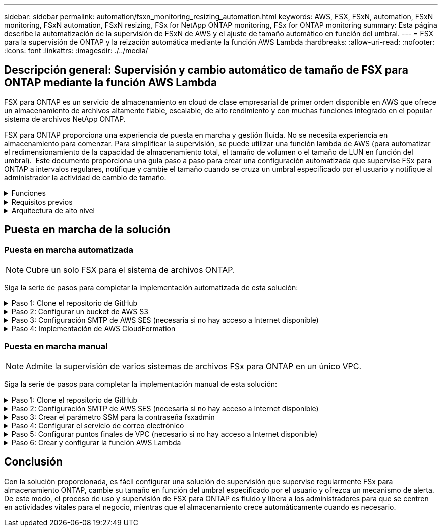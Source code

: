 ---
sidebar: sidebar 
permalink: automation/fsxn_monitoring_resizing_automation.html 
keywords: AWS, FSX, FSxN, automation, FSxN monitoring, FSxN automation, FSxN resizing, FSx for NetApp ONTAP monitoring, FSx for ONTAP monitoring 
summary: Esta página describe la automatización de la supervisión de FSxN de AWS y el ajuste de tamaño automático en función del umbral. 
---
= FSX para la supervisión de ONTAP y la reización automática mediante la función AWS Lambda
:hardbreaks:
:allow-uri-read: 
:nofooter: 
:icons: font
:linkattrs: 
:imagesdir: ./../media/




== Descripción general: Supervisión y cambio automático de tamaño de FSX para ONTAP mediante la función AWS Lambda

FSX para ONTAP es un servicio de almacenamiento en cloud de clase empresarial de primer orden disponible en AWS que ofrece un almacenamiento de archivos altamente fiable, escalable, de alto rendimiento y con muchas funciones integrado en el popular sistema de archivos NetApp ONTAP.

FSX para ONTAP proporciona una experiencia de puesta en marcha y gestión fluida. No se necesita experiencia en almacenamiento para comenzar. Para simplificar la supervisión, se puede utilizar una función lambda de AWS (para automatizar el redimensionamiento de la capacidad de almacenamiento total, el tamaño de volumen o el tamaño de LUN en función del umbral).  Este documento proporciona una guía paso a paso para crear una configuración automatizada que supervise FSx para ONTAP a intervalos regulares, notifique y cambie el tamaño cuando se cruza un umbral especificado por el usuario y notifique al administrador la actividad de cambio de tamaño.

.Funciones
[%collapsible]
====
La solución ofrece las siguientes funciones:

* Capacidad de supervisión:
+
** Uso de la capacidad de almacenamiento general de FSX para ONTAP
** Uso de cada volumen (con aprovisionamiento ligero/con aprovisionamiento grueso)
** Uso de cada LUN (con aprovisionamiento ligero/con aprovisionamiento grueso)


* Capacidad de cambiar el tamaño de cualquiera de los valores anteriores cuando se supera un umbral definido por el usuario
* Mecanismo de alertas para recibir avisos de uso y notificaciones de cambio de tamaño por correo electrónico
* Capacidad para eliminar snapshots más antiguas que el umbral definido por el usuario
* Capacidad de obtener una lista de volúmenes FlexClone y copias Snapshot asociadas
* Capacidad para supervisar las comprobaciones a intervalos regulares
* Posibilidad de utilizar la solución con o sin acceso a Internet
* Capacidad para implementar manualmente o usar la plantilla de AWS CloudFormation
* Capacidad de supervisar varios sistemas de archivos FSx para ONTAP en un único VPC


====
.Requisitos previos
[%collapsible]
====
Antes de empezar, compruebe que se cumplan los siguientes requisitos previos:

* Se pone en marcha FSX para ONTAP
* Subred privada con conectividad a FSx para ONTAP
* Se ha establecido la contraseña "fsxadmin" para FSX para ONTAP


====
.Arquitectura de alto nivel
[%collapsible]
====
* La función AWS Lambda hace que las llamadas API se realice a FSX para ONTAP a fin de recuperar y actualizar el tamaño de la capacidad de almacenamiento, volúmenes y LUN.
* Contraseña de fsxadmin almacenada como cadena segura en AWS SSM Parameter Store para una capa de seguridad añadida.
* Se utiliza el servicio de correo electrónico simple (SES) de AWS para notificar a los usuarios finales cuando se produce un evento de cambio de tamaño.
* Si implementa la solución en una VPC sin acceso a Internet, los extremos de VPC para AWS SSM, FSx y SES están configurados para permitir que Lambda llegue a estos servicios a través de la red interna de AWS.


image:fsxn-monitoring-resizing-architecture.png["Esta imagen muestra la arquitectura de alto nivel utilizada en esta solución."]

====


== Puesta en marcha de la solución



=== Puesta en marcha automatizada


NOTE: Cubre un solo FSX para el sistema de archivos ONTAP.

Siga la serie de pasos para completar la implementación automatizada de esta solución:

.Paso 1: Clone el repositorio de GitHub
[%collapsible]
====
Clone el repositorio de GitHub en el sistema local:

[listing]
----
git clone https://github.com/NetApp/fsxn-monitoring-auto-resizing.git
----
====
.Paso 2: Configurar un bucket de AWS S3
[%collapsible]
====
. Vaya a AWS Console > *S3* y haga clic en *Crear bucket*. Cree el bloque con la configuración predeterminada.
. Una vez dentro del depósito, haz clic en *Upload* > *Add files* y selecciona *Utilities.zip* en el repositorio clonado de GitHub en tu sistema.
+
image:fsxn-monitoring-resizing-s3-upload-zip-files.png["Esta imagen muestra la ventana S3 con los archivos zip que se cargan"]



====
.Paso 3: Configuración SMTP de AWS SES (necesaria si no hay acceso a Internet disponible)
[%collapsible]
====
Siga este paso si desea implementar la solución sin acceso a Internet (Nota: Se agregarán costos asociados con los endpoints de VPC que se configuran).

. Vaya a AWS Console > *AWS Simple Email Service (SES)* > *Configuración SMTP* y haga clic en *Crear credenciales SMTP*
. Introduzca un nombre de usuario de IAM o déjelo en el valor predeterminado y haga clic en *Crear usuario*. Guarde el *nombre de usuario SMTP* y la *contraseña SMTP* para su uso posterior.
+

NOTE: Omita este paso si la configuración SMTP de SES ya está en su lugar.

+
image:fsxn-monitoring-resizing-ses-smtp-creds-addition.png["Esta imagen muestra la ventana Crear Credenciales SMTP en AWS SES"]



====
.Paso 4: Implementación de AWS CloudFormation
[%collapsible]
====
. Vaya a AWS Console > *CloudFormation* > Crear pila > Con nuevos recursos (estándar).
+
[listing]
----
Prepare template: Template is ready
Specify template: Upload a template file
Choose file: Browse to the cloned GitHub repo and select fsxn-monitoring-solution.yaml
----
+
image:fsxn-monitoring-resizing-create-cft-1.png["Esta imagen muestra la ventana de creación de pila de AWS CloudFormation"]

+
Haga clic en Siguiente

. Introduzca los detalles de la pila. Haga clic en Siguiente y marque la casilla de verificación “Reconozco que AWS CloudFormation podría crear recursos de IAM” y haga clic en Enviar.
+

NOTE: Si «¿El VPC tiene acceso a Internet?» Se establece en Falso, se requiere el nombre de usuario SMTP para AWS SES y la contraseña SMTP para AWS SES. De lo contrario, se pueden dejar vacíos.

+
image:fsxn-monitoring-resizing-cft-stack-details-1.png["Esta imagen muestra la ventana Detalles de la pila de AWS CloudFormation"]

+
image:fsxn-monitoring-resizing-cft-stack-details-2.png["Esta imagen muestra la ventana Detalles de la pila de AWS CloudFormation"]

+
image:fsxn-monitoring-resizing-cft-stack-details-3.png["Esta imagen muestra la ventana Detalles de la pila de AWS CloudFormation"]

+
image:fsxn-monitoring-resizing-cft-stack-details-4.png["Esta imagen muestra la ventana Detalles de la pila de AWS CloudFormation"]

. Una vez que se inicie la implementación de CloudFormation, el ID de correo electrónico mencionado en el “ID de correo electrónico del remitente” recibirá un correo electrónico pidiéndoles que autoricen el uso de la dirección de correo electrónico con AWS SES. Haga clic en el enlace para verificar la dirección de correo electrónico.
. Una vez que se complete la implementación de la pila de CloudFormation, si hay advertencias/notificaciones, se enviará un correo electrónico al ID de correo electrónico del destinatario con los detalles de la notificación.
+
image:fsxn-monitoring-resizing-email-1.png["Esta imagen muestra la notificación por correo electrónico recibida cuando las notificaciones están disponibles"]

+
image:fsxn-monitoring-resizing-email-2.png["Esta imagen muestra la notificación por correo electrónico recibida cuando las notificaciones están disponibles"]



====


=== Puesta en marcha manual


NOTE: Admite la supervisión de varios sistemas de archivos FSx para ONTAP en un único VPC.

Siga la serie de pasos para completar la implementación manual de esta solución:

.Paso 1: Clone el repositorio de GitHub
[%collapsible]
====
Clone el repositorio de GitHub en el sistema local:

[listing]
----
git clone https://github.com/NetApp/fsxn-monitoring-auto-resizing.git
----
====
.Paso 2: Configuración SMTP de AWS SES (necesaria si no hay acceso a Internet disponible)
[%collapsible]
====
Siga este paso si desea implementar la solución sin acceso a Internet (Nota: Se agregarán costos asociados con los endpoints de VPC que se configuran).

. Vaya a AWS Console > *AWS Simple Email Service (SES)* > Configuración SMTP y haga clic en *Crear credenciales SMTP*
. Introduzca un nombre de usuario de IAM o déjelo en el valor predeterminado y haga clic en Crear. Guarde el nombre de usuario y la contraseña para seguir utilizándolo.
+
image:fsxn-monitoring-resizing-ses-smtp-creds-addition.png["Esta imagen muestra la ventana Crear Credenciales SMTP en AWS SES"]



====
.Paso 3: Crear el parámetro SSM para la contraseña fsxadmin
[%collapsible]
====
Navegue hasta la Consola de AWS > *Parameter Store* y haga clic en *Create parameter*.

[listing]
----
Name: <Any name/path for storing fsxadmin password>
Tier: Standard
Type: SecureString
KMS key source: My current account
  KMS Key ID: <Use the default one selected>
Value: <Enter the password for "fsxadmin" user configured on FSx for ONTAP>
----
Haga clic en *Crear parámetro*.
Repita los pasos anteriores para que se supervisen todos los sistemas de archivos FSX for ONTAP.

Repita los pasos anteriores para que se supervisen todos los sistemas de archivos FSX for ONTAP.

image:fsxn-monitoring-resizing-ssm-parameter.png["Esta imagen muestra la ventana de creación de parámetros SSM en la consola de AWS."]

Realice los mismos pasos para almacenar el nombre de usuario smtp y la contraseña smtp si implementa la solución sin acceso a Internet. De lo contrario, omita la adición de estos 2 parámetros.

====
.Paso 4: Configurar el servicio de correo electrónico
[%collapsible]
====
Navegue hasta la Consola de AWS > *simple Email Service (SES)* y haga clic en *Crear identidad*.

[listing]
----
Identity type: Email address
Email address: <Enter an email address to be used for sending resizing notifications>
----
Haga clic en *Crear identidad*

El ID de correo electrónico mencionado en el “ID de correo electrónico del remitente” recibirá un correo electrónico solicitando al propietario que autorice el uso de la dirección de correo electrónico con AWS SES. Haga clic en el enlace para verificar la dirección de correo electrónico.

image:fsxn-monitoring-resizing-ses.png["Esta imagen muestra la ventana SES Identity Creation de la consola de AWS."]

====
.Paso 5: Configurar puntos finales de VPC (necesario si no hay acceso a Internet disponible)
[%collapsible]
====

NOTE: Solo es necesario si se implementa sin acceso a Internet. Habrá costes adicionales asociados a los extremos de VPC.

. Vaya a AWS Console > *VPC* > *Endpoints* y haga clic en *Create Endpoint* e introduzca los siguientes detalles:
+
[listing]
----
Name: <Any name for the vpc endpoint>
Service category: AWS Services
Services: com.amazonaws.<region>.fsx
vpc: <select the vpc where lambda will be deployed>
subnets: <select the subnets where lambda will be deployed>
Security groups: <select the security group>
Policy: <Either choose Full access or set your own custom policy>
----
+
Haga clic en Crear punto final.

+
image:fsxn-monitoring-resizing-vpc-endpoint-create-1.png["Esta imagen muestra la ventana de creación de punto final de VPC"]

+
image:fsxn-monitoring-resizing-vpc-endpoint-create-2.png["Esta imagen muestra la ventana de creación de punto final de VPC"]

. Siga el mismo proceso para crear puntos finales de VPC SES y SSM. Todos los parámetros son los mismos que los anteriores, excepto los Servicios que corresponden a *com.amazonaws.<region>.smtp* y *com.amazonaws.<region>.ssm* respectivamente.


====
.Paso 6: Crear y configurar la función AWS Lambda
[%collapsible]
====
. Navegue hasta la consola de AWS > *AWS Lambda* > *Functions* y haga clic en *Create Function* en la misma región que FSx for ONTAP
. Utilice el *Autor predeterminado desde cero* y actualice los siguientes campos:
+
[listing]
----
Function name: <Any name of your choice>
Runtime: Python 3.9
Architecture: x86_64
Permissions: Select "Create a new role with basic Lambda permissions"
Advanced Settings:
  Enable VPC: Checked
    VPC: <Choose either the same VPC as FSx for ONTAP or a VPC that can access both FSx for ONTAP and the internet via a private subnet>
    Subnets: <Choose 2 private subnets that have NAT gateway attached pointing to public subnets with internet gateway and subnets that have internet access>
    Security Group: <Choose a Security Group>
----
+
Haga clic en *Crear función*.

+
image:fsxn-monitoring-resizing-lambda-creation-1.png["Esta imagen muestra la ventana Lambda Creation en la consola AWS."]

+
image:fsxn-monitoring-resizing-lambda-creation-2.png["Esta imagen muestra la ventana Lambda Creation en la consola AWS."]

. Navegue hasta la función Lambda recién creada > Desplácese hasta la sección *Capas* y haga clic en *Agregar una capa*.
+
image:fsxn-monitoring-resizing-add-layer-button.png["Esta imagen muestra el botón Add Layer de la consola de funciones Lambda de AWS."]

. Haga clic en *Crear una nueva capa* bajo *Fuente de capa*
. Cree una capa y cargue el archivo *Utilities.zip*. Seleccione *Python 3.9* como el tiempo de ejecución compatible y haga clic en *Crear*.
+
image:fsxn-monitoring-resizing-create-layer-paramiko.png["Esta imagen muestra la ventana Crear nueva capa en la consola de AWS."]

. Vuelva a AWS Lambda *Add Layer* > *Custom Layers* y agregue la capa de utilidades.
+
image:fsxn-monitoring-resizing-add-layer-window.png["Esta imagen muestra la ventana Add Layer de la consola de funciones Lambda de AWS."]

+
image:fsxn-monitoring-resizing-layers-added.png["Esta imagen muestra las capas agregadas en la consola de funciones de AWS Lambda."]

. Vaya a la pestaña *Configuración* de la función Lambda y haga clic en *Editar* en *Configuración general*. Cambie el tiempo de espera a *5 mins* y haga clic en *Guardar*.
. Vaya a la ficha *permisos* de la función Lambda y haga clic en la función asignada. En la ficha permisos de la función, haga clic en *Agregar permisos* > *Crear directiva en línea*.
+
.. Haga clic en la pestaña JSON y pegue el contenido del archivo policy.json en GitHub repo.
.. Reemplace cada ocurrencia de ${AWS::AccountId} con su ID de cuenta y haga clic en *Directiva de revisión*
.. Proporcione un nombre para la directiva y haga clic en *Crear directiva*


. Copie el contenido de *fsxn_Monitoring_fanging_lambda.py* de git repo a *lambda_function.py* en la sección AWS Lambda Function Code Source.
. Cree un archivo nuevo en el mismo nivel que lambda_function.py y llíelo *var.py* y copie el contenido de vars.py del git repo al archivo de la función lambda vars.py. Actualice los valores de variable en var.py. Consulte las definiciones de variables a continuación y haga clic en *desplegar*:
+
|===


| *Nombre* | *Tipo* | *Descripción* 


| *FsxList* | Lista | (Obligatorio) Lista de todos los sistemas de archivos FSx para ONTAP que se van a supervisar.
Incluya todos los sistemas de archivos de la lista para la supervisión y el cambio de tamaño automático. 


| *FsxMgmtIp* | Cadena | (Obligatorio) Introduzca "Management Endpoint - IP address" de la consola FSX para ONTAP en AWS. 


| *FsxId* | Cadena | (Obligatorio) Introduzca el "File system ID" de la consola de FSX para ONTAP en AWS. 


| *nombre de usuario* | Cadena | (Obligatorio) Introduzca el FSX para ONTAP "nombre de usuario del administrador de ONTAP" de FSX para ONTAP Console en AWS. 


| *redimensione_threshold* | Entero | (Obligatorio) Introduzca el porcentaje de umbral del 0 al 100. Este umbral se utilizará para medir la capacidad de almacenamiento, el uso del volumen y la LUN, y cuando se utilice el porcentaje de aumento por encima de este umbral, se realizará el cambio de tamaño de la actividad. 


| *fsx_password_ssm_parameter* | Cadena | (Obligatorio) Introduzca el nombre de ruta utilizado en el almacén de parámetros de AWS para almacenar la contraseña "fsxadmin". 


| *advertir_notificación* | Bool | (Obligatorio) Establezca esta variable en True para recibir una notificación cuando el uso de capacidad de almacenamiento/volumen/LUN supere el 75%, pero sea inferior al umbral. 


| *enable_snapshot_deletion* | Bool | (Obligatorio) establezca esta variable en True para habilitar la eliminación de snapshots a nivel de volumen en las snapshots de más antiguo que el valor especificado en "Snapshot_age_threshold_in_Days". 


| *instantánea_age_threshold_in_days* | Entero | (Obligatorio) Introduzca el número de días de copias de Snapshot de nivel de volumen que desea conservar. Se eliminarán todas las instantáneas que tengan un valor superior al proporcionado y se notificará por correo electrónico lo mismo. 


| *internet_access* | Bool | (Requerido) Establece esta variable en True si el acceso a Internet está disponible desde la subred donde se despliega este lambda. De lo contrario, establézcalo en Falso. 


| *smtp_region* | Cadena | (Opcional) Si la variable “INTERNET_ACCESS” está establecida en False, introduzca la región en la que se despliega lambda. Por ejemplo, US-east-1 (en este formato) 


| *smtp_username_ssm_parameter* | Cadena | (Opcional) Si la variable “INTERNET_ACCESS” se establece en False, introduzca el nombre de ruta utilizado en AWS Parameter Store para almacenar el nombre de usuario SMTP. 


| *smtp_password_ssm_parameter* | Cadena | (Opcional) Si la variable “INTERNET_ACCESS” se establece en False, introduzca el nombre de la ruta de acceso utilizado en AWS Parameter Store para almacenar la contraseña SMTP. 


| *correo_remitente* | Cadena | (Obligatorio) Introduzca el ID de correo electrónico registrado en SES que utilizará la función lambda para enviar alertas de notificación relacionadas con la supervisión y el cambio de tamaño. 


| *correo_destinatario* | Cadena | (Obligatorio) Introduzca el ID de correo electrónico en el que desea recibir las notificaciones de alerta. 
|===
+
image:fsxn-monitoring-resizing-lambda-code.png["Esta imagen muestra el código lambda en la consola de funciones de AWS Lambda."]

. Haga clic en *Test*, cree un evento de prueba con un objeto JSON vacío y ejecute la prueba haciendo clic en *Invoke* para comprobar si el script se está ejecutando correctamente.
. Una vez probado correctamente, navegue a *Configuración* > *Disparadores* > *Agregar desencadenador*.
+
[listing]
----
Select a Source: EventBridge
Rule: Create a new rule
Rule name: <Enter any name>
Rule type: Schedule expression
Schedule expression: <Use "rate(1 day)" if you want the function to run daily or add your own cron expression>
----
+
Haga clic en Agregar.

+
image:fsxn-monitoring-resizing-eventbridge.png["Esta imagen muestra la ventana de creación de puentes de eventos en la consola de funciones de AWS Lambda."]



====


== Conclusión

Con la solución proporcionada, es fácil configurar una solución de supervisión que supervise regularmente FSx para almacenamiento ONTAP, cambie su tamaño en función del umbral especificado por el usuario y ofrezca un mecanismo de alerta. De este modo, el proceso de uso y supervisión de FSX para ONTAP es fluido y libera a los administradores para que se centren en actividades vitales para el negocio, mientras que el almacenamiento crece automáticamente cuando es necesario.
